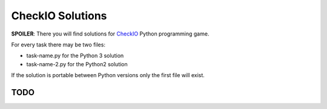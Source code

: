 CheckIO Solutions
=================

**SPOILER**: There you will find solutions for `CheckIO <http://checkio.org>`_
Python programming game. 

For every task there may be two files:

* task-name.py for the Python 3 solution
* task-name-2.py for the Python2 solution

If the solution is portable between Python versions only the first file will exist.

TODO
----


